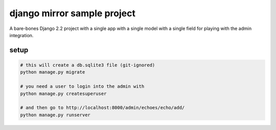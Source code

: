 ============================
django mirror sample project
============================

A bare-bones Django 2.2 project with a single app with a single model with a single field for playing with the admin integration.


setup
=====

.. code:: sh

    # this will create a db.sqlite3 file (git-ignored)
    python manage.py migrate

    # you need a user to login into the admin with
    python manage.py createsuperuser

    # and then go to http://localhost:8000/admin/echoes/echo/add/
    python manage.py runserver
